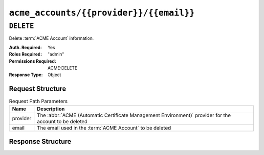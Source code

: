 ..
..
.. Licensed under the Apache License, Version 2.0 (the "License");
.. you may not use this file except in compliance with the License.
.. You may obtain a copy of the License at
..
..     http://www.apache.org/licenses/LICENSE-2.0
..
.. Unless required by applicable law or agreed to in writing, software
.. distributed under the License is distributed on an "AS IS" BASIS,
.. WITHOUT WARRANTIES OR CONDITIONS OF ANY KIND, either express or implied.
.. See the License for the specific language governing permissions and
.. limitations under the License.
..

.. _to-api-acme-accounts-provider-email:

****************************************
``acme_accounts/{{provider}}/{{email}}``
****************************************

.. versionadded:: 3.1

``DELETE``
==========
Delete :term:`ACME Account` information.

:Auth. Required: Yes
:Roles Required: "admin"
:Permissions Required: ACME:DELETE
:Response Type:  Object

Request Structure
-----------------
.. table:: Request Path Parameters

	+----------+-----------------------------------------------------------------------------------------------------------------+
	| Name     |                       Description                                                                               |
	+==========+=================================================================================================================+
	| provider | The :abbr:`ACME (Automatic Certificate Management Environment)` provider for the account to be deleted          |
	+----------+-----------------------------------------------------------------------------------------------------------------+
	| email    | The email used in the :term:`ACME Account` to be deleted                                                        |
	+----------+-----------------------------------------------------------------------------------------------------------------+

Response Structure
------------------
.. code-block:: http
	:caption: Response Example

	HTTP/1.1 200 OK
	Access-Control-Allow-Credentials: true
	Access-Control-Allow-Headers: Origin, X-Requested-With, Content-Type, Accept, Set-Cookie, Cookie
	Access-Control-Allow-Methods: POST,GET,OPTIONS,PUT,DELETE
	Access-Control-Allow-Origin: *
	Content-Type: application/json
	Set-Cookie: mojolicious=...; Path=/; Expires=Mon, 10 Dec 2020 17:40:54 GMT; Max-Age=3600; HttpOnly
	Whole-Content-Sha512: rGD2sOMHYF0sga1zuTytyLHCUkkc3ZwQRKvZ/HuPzObOP4WztKTOVXB4uhs3iJqBg9zRB2TucMxONHN+3/yShQ==
	X-Server-Name: traffic_ops_golang/
	Date: Thu, 10 Dec 2020 14:24:34 GMT
	Content-Length: 60

	{"alerts": [
		{
			"text": "Acme account deleted",
			"level":"success"
		}
	]}
